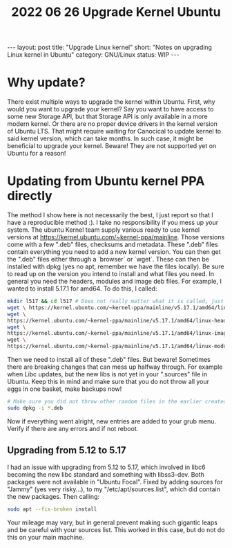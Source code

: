 #+TITLE: 2022 06 26 Upgrade Kernel Ubuntu
#+OPTIONS: toc:nil
#+BEGIN_EXPORT html
---
layout: post
title: "Upgrade Linux kernel"
short: "Notes on upgrading Linux kernel in Ubuntu"
category: GNU/Linux
status: WIP
---
#+END_EXPORT

* Why update?
There exist multiple ways to upgrade the kernel within Ubuntu. First, why would you want to upgrade your kernel? Say you want to have access to some new Storage API, but that Storage API is only available in a more modern kernel. Or there are no proper device drivers in the kernel version of Ubuntu LTS. That might require waiting for Canocical to update kernel to said kernel version, which can take months. In such case, it might be beneficial to upgrade your kernel. Beware! They are not supported yet on Ubuntu for a reason!

* Updating from Ubuntu kernel PPA directly
The method I show here is not necessarily the best, I just report so that I have a reproducible method :).
I take no responsibility if you mess up your system. The ubuntu Kernel team supply various ready to use kernel versions at https://kernel.ubuntu.com/~kernel-ppa/mainline. Those versions come with a few ".deb" files, checksums and metadata. These ".deb" files contain everything you need to add a new kernel version. You can then get the ".deb" files either through a `browser` or `wget`. These can then be installed with dpkg (yes no apt, remember we have the files locally). Be sure to read up on the version you intend to install and what files you need. In general you need the headers, modules and image deb files. For example, I wanted to install 5.17.1 for amd64. To do this, I called:
#+BEGIN_SRC bash
mkdir l517 && cd l517 # Does not really matter what it is called, just remember WHERE you will install the deb files!
wget \ https://kernel.ubuntu.com/~kernel-ppa/mainline/v5.17.1/amd64/linux-headers-5.17.1-051701-generic_5.17.1-051701.202203280950_amd64.deb
wget \
https://kernel.ubuntu.com/~kernel-ppa/mainline/v5.17.1/amd64/linux-headers-5.17.1-051701_5.17.1-051701.202203280950_all.deb
wget \
https://kernel.ubuntu.com/~kernel-ppa/mainline/v5.17.1/amd64/linux-image-unsigned-5.17.1-051701-generic_5.17.1-051701.202203280950_amd64.deb \
wget \
https://kernel.ubuntu.com/~kernel-ppa/mainline/v5.17.1/amd64/linux-modules-5.17.1-051701-generic_5.17.1-051701.202203280950_amd64.deb
#+END_SRC
Then we need to install all of these ".deb" files. But beware! Sometimes there are breaking changes that can mess up halfway through.
For example when Libc updates, but the new libs is not yet in your ".sources" file in Ubuntu. Keep this in mind and make sure that you do not throw all your eggs in one basket, make backups now!
#+BEGIN_SRC bash
# Make sure you did not throw other random files in the earlier created directory!
sudo dpkg -i *.deb
#+END_SRC
Now if everything went alright, new entries are added to your grub menu. Verify if there are any errors and if not reboot.

** Upgrading from 5.12 to 5.17
I had an issue with upgrading from 5.12 to 5.17, which involved in libc6 becoming the new libc standard and something with libss3-dev. Both packages were not available in "Ubuntu Focal". Fixed by adding sources for "Jammy" (yes very risky...), to my "/etc/apt/sources.list", which did contain the new packages. Then calling:
#+BEGIN_SRC bash
sudo apt --fix-broken install
#+END_SRC
Your mileage may vary, but in general prevent making such gigantic leaps and be careful with your sources list. This worked in this case, but do not do this on your main machine.
